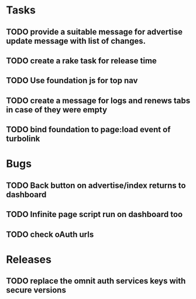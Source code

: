 * Tasks
** TODO provide a suitable message for advertise update message with list of changes.
** TODO create a rake task for release time
** TODO Use foundation js for top nav
** TODO create a message for logs and renews tabs in case of they were empty
** TODO bind foundation to page:load event of turbolink
* Bugs
** TODO Back button on advertise/index returns to dashboard
** TODO Infinite page script run on dashboard too
** TODO check oAuth urls
* Releases
** TODO replace the omnit auth services keys with secure versions
